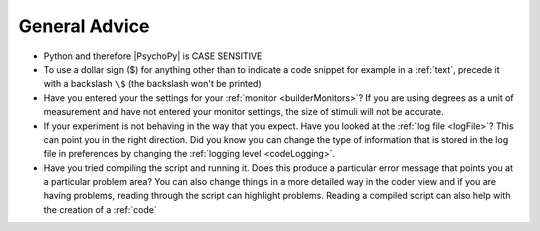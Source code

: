 .. _generalAdvice:

General Advice
--------------

-	Python and therefore |PsychoPy| is CASE SENSITIVE
-	To use a dollar sign ($) for anything other than to indicate a code snippet for example in a :ref:`text`, precede it with a backslash ``\$`` (the backslash won't be printed)
-	Have you entered your the settings for your :ref:`monitor <builderMonitors>`? If you are using degrees as a unit of measurement and have not entered your monitor settings, the size of stimuli will not be accurate.
-	If your experiment is not behaving in the way that you expect. Have you looked at the :ref:`log file <logFile>`? This can point you in the right direction. Did you know you can change the type of information that is stored in the log file in preferences by changing the :ref:`logging level <codeLogging>`.
-	Have you tried compiling the script and running it. Does this produce a particular error message that points you at a particular problem area? You can also change things in a more detailed way in the coder view and if you are having problems, reading through the script can highlight problems. Reading a compiled script can also help with the creation of a :ref:`code`
